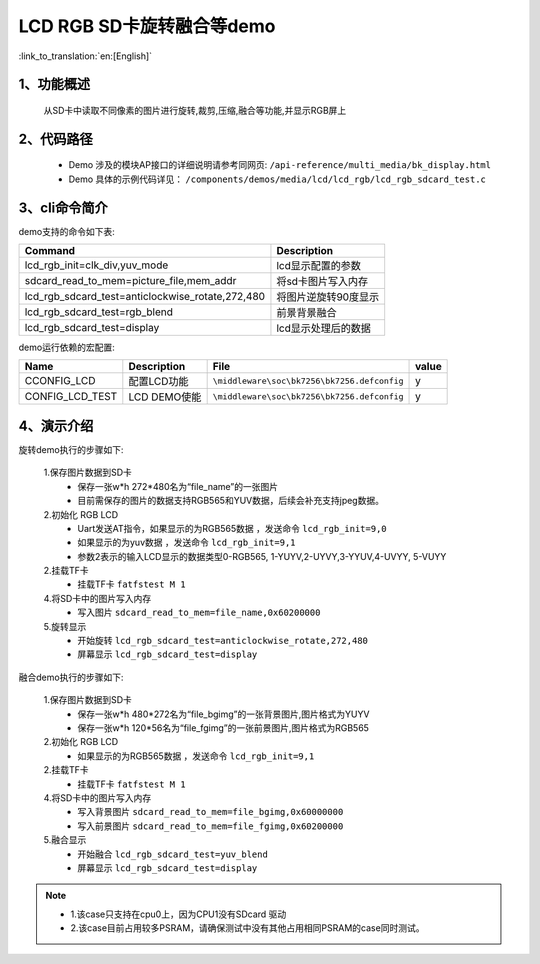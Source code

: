 LCD RGB SD卡旋转融合等demo
=================================

:link_to_translation:`en:[English]`

1、功能概述
--------------------------
	从SD卡中读取不同像素的图片进行旋转,裁剪,压缩,融合等功能,并显示RGB屏上

2、代码路径
--------------------------
	 - Demo 涉及的模块AP接口的详细说明请参考同网页: ``/api-reference/multi_media/bk_display.html``
	
	 - Demo 具体的示例代码详见： ``/components/demos/media/lcd/lcd_rgb/lcd_rgb_sdcard_test.c``

3、cli命令简介
--------------------

demo支持的命令如下表:

+------------------------------------------------+------------------------+
|Command                                         |Description             |
+================================================+========================+
|lcd_rgb_init=clk_div,yuv_mode                   |lcd显示配置的参数       |
+------------------------------------------------+------------------------+
|sdcard_read_to_mem=picture_file,mem_addr        |将sd卡图片写入内存      |
+------------------------------------------------+------------------------+
|lcd_rgb_sdcard_test=anticlockwise_rotate,272,480|将图片逆旋转90度显示    |
+------------------------------------------------+------------------------+
|lcd_rgb_sdcard_test=rgb_blend                   |前景背景融合            |
+------------------------------------------------+------------------------+
|lcd_rgb_sdcard_test=display                     |lcd显示处理后的数据     |
+------------------------------------------------+------------------------+



demo运行依赖的宏配置:

+---------------------------+----------------------------+----------------------------------------------------+-----+
|Name                       |Description                 |   File                                             |value|
+===========================+============================+====================================================+=====+
|CCONFIG_LCD                |配置LCD功能                 |``\middleware\soc\bk7256\bk7256.defconfig``         |  y  |
+---------------------------+----------------------------+----------------------------------------------------+-----+
|CONFIG_LCD_TEST            |LCD DEMO使能                |``\middleware\soc\bk7256\bk7256.defconfig``         |  y  |
+---------------------------+----------------------------+----------------------------------------------------+-----+



4、演示介绍
--------------------------

旋转demo执行的步骤如下:

	1.保存图片数据到SD卡
	 - 保存一张w*h 272*480名为“file_name”的一张图片
	 - 目前需保存的图片的数据支持RGB565和YUV数据，后续会补充支持jpeg数据。

	2.初始化 RGB LCD
	 - Uart发送AT指令，如果显示的为RGB565数据 ，发送命令 ``lcd_rgb_init=9,0``
	 - 如果显示的为yuv数据 ，发送命令 ``lcd_rgb_init=9,1``
	 - 参数2表示的输入LCD显示的数据类型0-RGB565, 1-YUYV,2-UYVY,3-YYUV,4-UVYY, 5-VUYY

	2.挂载TF卡
	 - 挂载TF卡 ``fatfstest M 1``

	4.将SD卡中的图片写入内存
	 - 写入图片 ``sdcard_read_to_mem=file_name,0x60200000``

	5.旋转显示
	 - 开始旋转 ``lcd_rgb_sdcard_test=anticlockwise_rotate,272,480``
	 - 屏幕显示 ``lcd_rgb_sdcard_test=display``

融合demo执行的步骤如下:

	1.保存图片数据到SD卡
	 - 保存一张w*h 480*272名为“file_bgimg”的一张背景图片,图片格式为YUYV
	 - 保存一张w*h 120*56名为“file_fgimg”的一张前景图片,图片格式为RGB565

	2.初始化 RGB LCD
	 - 如果显示的为RGB565数据 ，发送命令 ``lcd_rgb_init=9,1``

	2.挂载TF卡
	 - 挂载TF卡 ``fatfstest M 1`` 

	4.将SD卡中的图片写入内存
	 - 写入背景图片 ``sdcard_read_to_mem=file_bgimg,0x60000000``
	 - 写入前景图片 ``sdcard_read_to_mem=file_fgimg,0x60200000``
	
	5.融合显示
	 - 开始融合 ``lcd_rgb_sdcard_test=yuv_blend``
	 - 屏幕显示 ``lcd_rgb_sdcard_test=display``

.. note::
 - 1.该case只支持在cpu0上，因为CPU1没有SDcard 驱动
 - 2.该case目前占用较多PSRAM，请确保测试中没有其他占用相同PSRAM的case同时测试。
